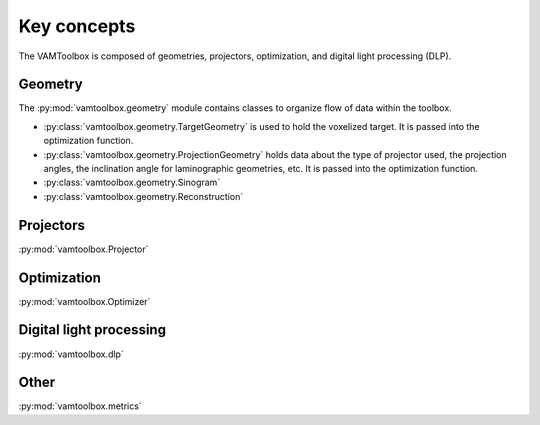 .. _userguide_keyconcepts:

############
Key concepts
############

The VAMToolbox is composed of geometries, projectors, optimization, and digital light processing (DLP). 

********
Geometry
********

The :py:mod:`vamtoolbox.geometry` module contains classes to organize flow of data within the toolbox. 

* :py:class:`vamtoolbox.geometry.TargetGeometry` is used to hold the voxelized target. It is passed into the optimization function.
* :py:class:`vamtoolbox.geometry.ProjectionGeometry` holds data about the type of projector used, the projection angles, the inclination angle for laminographic geometries, etc. It is passed into the optimization function. 
* :py:class:`vamtoolbox.geometry.Sinogram` 
* :py:class:`vamtoolbox.geometry.Reconstruction`

**********
Projectors
**********

:py:mod:`vamtoolbox.Projector`

************
Optimization
************

:py:mod:`vamtoolbox.Optimizer`

************************
Digital light processing
************************

:py:mod:`vamtoolbox.dlp`

*****
Other
*****

:py:mod:`vamtoolbox.metrics`